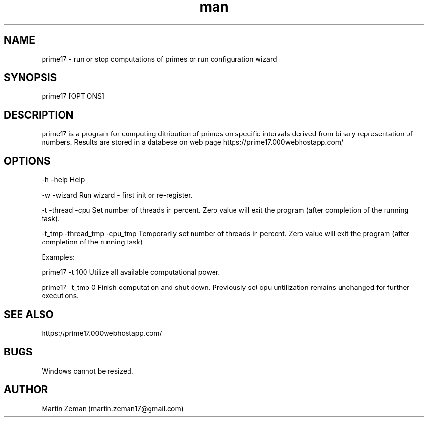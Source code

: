 .\" Manpage for prime17.
.\" Contact martin.zeman17@gmail.com to correct errors or typos.
.TH man 1 "14 Sep 2021" "1.0" "prime17 man page"
.SH NAME
prime17 - run or stop computations of primes or run configuration wizard 
.SH SYNOPSIS
prime17 [OPTIONS]
.SH DESCRIPTION
prime17 is a program for computing ditribution of primes on specific intervals derived from binary representation of numbers. Results are stored in a databese on web page https://prime17.000webhostapp.com/ 
.SH OPTIONS
-h -help 
Help

-w -wizard
Run wizard - first init or re-register.

-t -thread -cpu
Set number of threads in percent. Zero value will exit the program (after completion of the running task).

-t_tmp -thread_tmp -cpu_tmp 
Temporarily set number of threads in percent. Zero value will exit the program (after completion of the running task).

Examples: 

prime17 -t 100 Utilize all available computational power.

prime17 -t_tmp 0 Finish computation and shut down. Previously set cpu untilization remains unchanged for further executions. 
.SH SEE ALSO
https://prime17.000webhostapp.com/
.SH BUGS
Windows cannot be resized.
.SH AUTHOR
Martin Zeman (martin.zeman17@gmail.com)